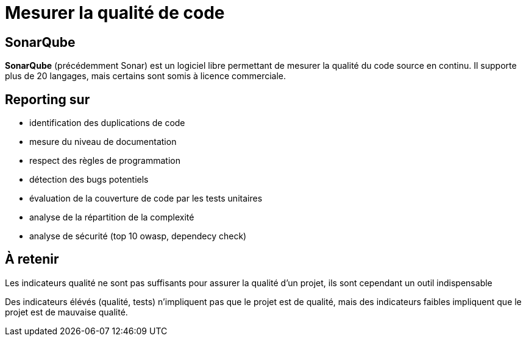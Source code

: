 = Mesurer la qualité de code

== SonarQube

*SonarQube* (précédemment Sonar) est un logiciel libre permettant de mesurer la qualité du code source en continu. 
Il supporte plus de 20 langages, mais certains sont somis à licence commerciale.

== Reporting sur

* identification des duplications de code
* mesure du niveau de documentation
* respect des règles de programmation
* détection des bugs potentiels
* évaluation de la couverture de code par les tests unitaires
* analyse de la répartition de la complexité
* analyse de sécurité (top 10 owasp, dependecy check)
    
== À retenir 

Les indicateurs qualité ne sont pas suffisants pour assurer la qualité d’un projet, ils sont cependant un outil indispensable

Des indicateurs élévés (qualité, tests) n'impliquent pas que le projet est de qualité, mais des indicateurs faibles impliquent que le projet est de mauvaise qualité.
